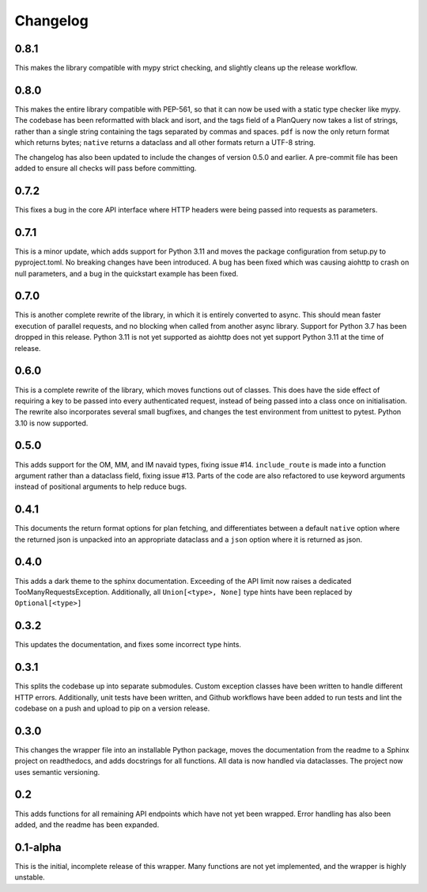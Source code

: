 Changelog
--------------------

0.8.1
^^^^^^^^^^^^^^^^^^^^
This makes the library compatible with mypy strict checking, and slightly cleans up the release workflow.

0.8.0
^^^^^^^^^^^^^^^^^^^^
This makes the entire library compatible with PEP-561, so that it can now be used with a static
type checker like mypy. The codebase has been reformatted with black and isort, and the tags
field of a PlanQuery now takes a list of strings, rather than a single string containing
the tags separated by commas and spaces. ``pdf`` is now the only return format which returns bytes;
``native`` returns a dataclass and all other formats return a UTF-8 string.

The changelog has also been updated to include the changes of version 0.5.0 and earlier.
A pre-commit file has been added to ensure all checks will pass before committing.

0.7.2
^^^^^^^^^^^^^^^^^^^^
This fixes a bug in the core API interface where HTTP headers were being passed into
requests as parameters.

0.7.1
^^^^^^^^^^^^^^^^^^^^
This is a minor update, which adds support for Python 3.11 and moves the package configuration
from setup.py to pyproject.toml. No breaking changes have been introduced. A bug has been fixed
which was causing aiohttp to crash on null parameters, and a bug in the quickstart example has
been fixed.

0.7.0
^^^^^^^^^^^^^^^^^^^^
This is another complete rewrite of the library, in which it is entirely converted to async.
This should mean faster execution of parallel requests, and no blocking when called from
another async library. Support for Python 3.7 has been dropped in this release. Python 3.11
is not yet supported as aiohttp does not yet support Python 3.11 at the time of release.

0.6.0
^^^^^^^^^^^^^^^^^^^^
This is a complete rewrite of the library, which moves functions out of classes.
This does have the side effect of requiring a key to be passed into every authenticated request,
instead of being passed into a class once on initialisation. The rewrite also incorporates
several small bugfixes, and changes the test environment from unittest to pytest.
Python 3.10 is now supported.

0.5.0
^^^^^^^^^^^^^^^^^^^^
This adds support for the OM, MM, and IM navaid types, fixing issue #14. ``include_route`` is
made into a function argument rather than a dataclass field, fixing issue #13. Parts of the
code are also refactored to use keyword arguments instead of positional arguments to help
reduce bugs.

0.4.1
^^^^^^^^^^^^^^^^^^^^
This documents the return format options for plan fetching, and differentiates between a
default ``native`` option where the returned json is unpacked into an appropriate dataclass
and a ``json`` option where it is returned as json.

0.4.0
^^^^^^^^^^^^^^^^^^^^
This adds a dark theme to the sphinx documentation. Exceeding of the API limit now raises
a dedicated TooManyRequestsException. Additionally, all ``Union[<type>, None]`` type hints have been
replaced by ``Optional[<type>]``

0.3.2
^^^^^^^^^^^^^^^^^^^^
This updates the documentation, and fixes some incorrect type hints.

0.3.1
^^^^^^^^^^^^^^^^^^^^
This splits the codebase up into separate submodules. Custom exception classes have been written to
handle different HTTP errors. Additionally, unit tests have been written, and Github workflows
have been added to run tests and lint the codebase on a push and upload to pip on a version release.

0.3.0
^^^^^^^^^^^^^^^^^^^^
This changes the wrapper file into an installable Python package, moves the documentation from the readme
to a Sphinx project on readthedocs, and adds docstrings for all functions. All data is now handled via
dataclasses. The project now uses semantic versioning.

0.2
^^^^^^^^^^^^^^^^^^^^
This adds functions for all remaining API endpoints which have not yet been wrapped. Error handling
has also been added, and the readme has been expanded.

0.1-alpha
^^^^^^^^^^^^^^^^^^^^
This is the initial, incomplete release of this wrapper. Many functions are not yet implemented, and
the wrapper is highly unstable.
